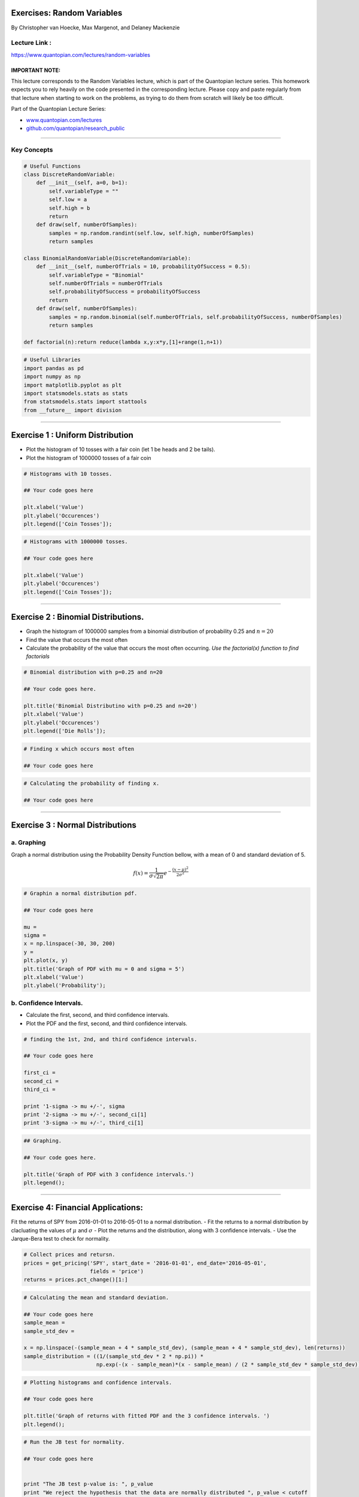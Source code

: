 Exercises: Random Variables
===========================

By Christopher van Hoecke, Max Margenot, and Delaney Mackenzie

Lecture Link :
--------------

https://www.quantopian.com/lectures/random-variables

IMPORTANT NOTE:
~~~~~~~~~~~~~~~

This lecture corresponds to the Random Variables lecture, which is part
of the Quantopian lecture series. This homework expects you to rely
heavily on the code presented in the corresponding lecture. Please copy
and paste regularly from that lecture when starting to work on the
problems, as trying to do them from scratch will likely be too
difficult.

Part of the Quantopian Lecture Series:

-  `www.quantopian.com/lectures <https://www.quantopian.com/lectures>`__
-  `github.com/quantopian/research_public <https://github.com/quantopian/research_public>`__

--------------

Key Concepts
------------

.. code:: ipython2

    # Useful Functions
    class DiscreteRandomVariable:
        def __init__(self, a=0, b=1):
            self.variableType = ""
            self.low = a
            self.high = b
            return
        def draw(self, numberOfSamples):
            samples = np.random.randint(self.low, self.high, numberOfSamples)
            return samples
        
    class BinomialRandomVariable(DiscreteRandomVariable):
        def __init__(self, numberOfTrials = 10, probabilityOfSuccess = 0.5):
            self.variableType = "Binomial"
            self.numberOfTrials = numberOfTrials
            self.probabilityOfSuccess = probabilityOfSuccess
            return
        def draw(self, numberOfSamples):
            samples = np.random.binomial(self.numberOfTrials, self.probabilityOfSuccess, numberOfSamples)
            return samples
        
    def factorial(n):return reduce(lambda x,y:x*y,[1]+range(1,n+1))

.. code:: ipython2

    # Useful Libraries
    import pandas as pd
    import numpy as np
    import matplotlib.pyplot as plt
    import statsmodels.stats as stats
    from statsmodels.stats import stattools
    from __future__ import division

--------------

Exercise 1 : Uniform Distribution
=================================

-  Plot the histogram of 10 tosses with a fair coin (let 1 be heads and
   2 be tails).
-  Plot the histogram of 1000000 tosses of a fair coin

.. code:: ipython2

    # Histograms with 10 tosses. 
    
    ## Your code goes here
    
    plt.xlabel('Value')
    plt.ylabel('Occurences')
    plt.legend(['Coin Tosses']);

.. code:: ipython2

    # Histograms with 1000000 tosses. 
    
    ## Your code goes here
    
    plt.xlabel('Value')
    plt.ylabel('Occurences')
    plt.legend(['Coin Tosses']);

--------------

Exercise 2 : Binomial Distributions.
====================================

-  Graph the histogram of 1000000 samples from a binomial distribution
   of probability 0.25 and :math:`n = 20`
-  Find the value that occurs the most often
-  Calculate the probability of the value that occurs the most often
   occurring. *Use the factorial(x) function to find factorials*

.. code:: ipython2

    # Binomial distribution with p=0.25 and n=20
    
    ## Your code goes here. 
    
    plt.title('Binomial Distributino with p=0.25 and n=20')
    plt.xlabel('Value')
    plt.ylabel('Occurences')
    plt.legend(['Die Rolls']);

.. code:: ipython2

    # Finding x which occurs most often
    
    ## Your code goes here

.. code:: ipython2

    # Calculating the probability of finding x. 
    
    ## Your code goes here

--------------

Exercise 3 : Normal Distributions
=================================

a. Graphing
-----------

Graph a normal distribution using the Probability Density Function
bellow, with a mean of 0 and standard deviation of 5.

.. math:: f(x) = \frac{1}{\sigma\sqrt{2\pi}}e^{-\frac{(x - \mu)^2}{2\sigma^2}}

.. code:: ipython2

    # Graphin a normal distribution pdf. 
    
    ## Your code goes here
    
    mu = 
    sigma = 
    x = np.linspace(-30, 30, 200)
    y = 
    plt.plot(x, y)
    plt.title('Graph of PDF with mu = 0 and sigma = 5')
    plt.xlabel('Value')
    plt.ylabel('Probability');

b. Confidence Intervals.
------------------------

-  Calculate the first, second, and third confidence intervals.
-  Plot the PDF and the first, second, and third confidence intervals.

.. code:: ipython2

    # finding the 1st, 2nd, and third confidence intervals. 
    
    ## Your code goes here
    
    first_ci =
    second_ci =
    third_ci = 
    
    print '1-sigma -> mu +/-', sigma
    print '2-sigma -> mu +/-', second_ci[1]
    print '3-sigma -> mu +/-', third_ci[1]

.. code:: ipython2

    ## Graphing.
    
    ## Your code goes here. 
    
    plt.title('Graph of PDF with 3 confidence intervals.')
    plt.legend();

--------------

Exercise 4: Financial Applications:
===================================

Fit the returns of SPY from 2016-01-01 to 2016-05-01 to a normal
distribution. - Fit the returns to a normal distribution by clacluating
the values of :math:`\mu` and :math:`\sigma` - Plot the returns and the
distribution, along with 3 confidence intervals. - Use the Jarque-Bera
test to check for normality.

.. code:: ipython2

    # Collect prices and retursn. 
    prices = get_pricing('SPY', start_date = '2016-01-01', end_date='2016-05-01', 
                         fields = 'price')
    returns = prices.pct_change()[1:]

.. code:: ipython2

    # Calculating the mean and standard deviation. 
    
    ## Your code goes here
    sample_mean =
    sample_std_dev = 
    
    x = np.linspace(-(sample_mean + 4 * sample_std_dev), (sample_mean + 4 * sample_std_dev), len(returns))
    sample_distribution = ((1/(sample_std_dev * 2 * np.pi)) * 
                           np.exp(-(x - sample_mean)*(x - sample_mean) / (2 * sample_std_dev * sample_std_dev)))

.. code:: ipython2

    # Plotting histograms and confidence intervals. 
    
    ## Your code goes here
    
    plt.title('Graph of returns with fitted PDF and the 3 confidence intervals. ')
    plt.legend();

.. code:: ipython2

    # Run the JB test for normality. 
    
    ## Your code goes here
    
    
    print "The JB test p-value is: ", p_value
    print "We reject the hypothesis that the data are normally distributed ", p_value < cutoff
    print "The skewness of the returns is: ", skewness
    print "The kurtosis of the returns is: ", kurtosis

--------------

Congratulations on completing the Random Variables exercises!

As you learn more about writing trading models and the Quantopian
platform, enter a daily `Quantopian
Contest <https://www.quantopian.com/contest>`__. Your strategy will be
evaluated for a cash prize every day.

Start by going through the `Writing a Contest
Algorithm <https://www.quantopian.com/tutorials/contest>`__ tutorial.

*This presentation is for informational purposes only and does not
constitute an offer to sell, a solicitation to buy, or a recommendation
for any security; nor does it constitute an offer to provide investment
advisory or other services by Quantopian, Inc. (“Quantopian”). Nothing
contained herein constitutes investment advice or offers any opinion
with respect to the suitability of any security, and any views expressed
herein should not be taken as advice to buy, sell, or hold any security
or as an endorsement of any security or company. In preparing the
information contained herein, Quantopian, Inc. has not taken into
account the investment needs, objectives, and financial circumstances of
any particular investor. Any views expressed and data illustrated herein
were prepared based upon information, believed to be reliable, available
to Quantopian, Inc. at the time of publication. Quantopian makes no
guarantees as to their accuracy or completeness. All information is
subject to change and may quickly become unreliable for various reasons,
including changes in market conditions or economic circumstances.*
